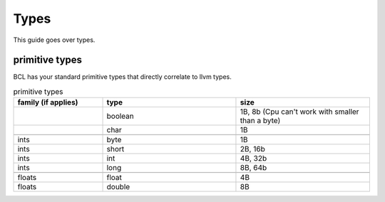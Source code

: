 Types
======

This guide goes over types.

---------------
primitive types
---------------

BCL has your standard primitive types that directly correlate to llvm types.

.. list-table:: primitive types
    :widths: 20 30 30
    :header-rows: 1

    * - family (if applies)
      - type
      - size

    * -
      - boolean
      - 1B, 8b (Cpu can't work with smaller than a byte)
    * -
      - char
      - 1B
    
    * -
      - 
      - 

    * - ints
      - byte
      - 1B
    * - ints
      - short
      - 2B, 16b
    * - ints
      - int
      - 4B, 32b
    * - ints
      - long
      - 8B, 64b
      
    * -
      - 
      - 
    
    * - floats
      - float
      - 4B
    * - floats
      - double
      - 8B